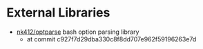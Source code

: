 * External Libraries

 - [[https://github.com/nk412/optparse][nk412/optparse]] bash option parsing library
   - at commit c927f7d29dba330c8f8dd707e962f59196263e7d
